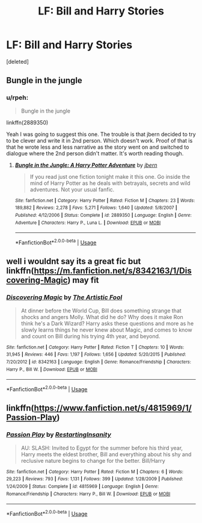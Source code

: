 #+TITLE: LF: Bill and Harry Stories

* LF: Bill and Harry Stories
:PROPERTIES:
:Score: 8
:DateUnix: 1541434835.0
:DateShort: 2018-Nov-05
:FlairText: Request
:END:
[deleted]


** Bungle in the jungle
:PROPERTIES:
:Author: aslightnerd
:Score: 6
:DateUnix: 1541441056.0
:DateShort: 2018-Nov-05
:END:

*** u/rpeh:
#+begin_quote
  Bungle in the jungle
#+end_quote

linkffn(2889350)

Yeah I was going to suggest this one. The trouble is that jbern decided to try to be clever and write it in 2nd person. Which doesn't work. Proof of that is that he wrote less and less narrative as the story went on and switched to dialogue where the 2nd person didn't matter. It's worth reading though.
:PROPERTIES:
:Author: rpeh
:Score: 2
:DateUnix: 1541501767.0
:DateShort: 2018-Nov-06
:END:

**** [[https://www.fanfiction.net/s/2889350/1/][*/Bungle in the Jungle: A Harry Potter Adventure/*]] by [[https://www.fanfiction.net/u/940359/jbern][/jbern/]]

#+begin_quote
  If you read just one fiction tonight make it this one. Go inside the mind of Harry Potter as he deals with betrayals, secrets and wild adventures. Not your usual fanfic.
#+end_quote

^{/Site/:} ^{fanfiction.net} ^{*|*} ^{/Category/:} ^{Harry} ^{Potter} ^{*|*} ^{/Rated/:} ^{Fiction} ^{M} ^{*|*} ^{/Chapters/:} ^{23} ^{*|*} ^{/Words/:} ^{189,882} ^{*|*} ^{/Reviews/:} ^{2,278} ^{*|*} ^{/Favs/:} ^{5,271} ^{*|*} ^{/Follows/:} ^{1,640} ^{*|*} ^{/Updated/:} ^{5/8/2007} ^{*|*} ^{/Published/:} ^{4/12/2006} ^{*|*} ^{/Status/:} ^{Complete} ^{*|*} ^{/id/:} ^{2889350} ^{*|*} ^{/Language/:} ^{English} ^{*|*} ^{/Genre/:} ^{Adventure} ^{*|*} ^{/Characters/:} ^{Harry} ^{P.,} ^{Luna} ^{L.} ^{*|*} ^{/Download/:} ^{[[http://www.ff2ebook.com/old/ffn-bot/index.php?id=2889350&source=ff&filetype=epub][EPUB]]} ^{or} ^{[[http://www.ff2ebook.com/old/ffn-bot/index.php?id=2889350&source=ff&filetype=mobi][MOBI]]}

--------------

*FanfictionBot*^{2.0.0-beta} | [[https://github.com/tusing/reddit-ffn-bot/wiki/Usage][Usage]]
:PROPERTIES:
:Author: FanfictionBot
:Score: 1
:DateUnix: 1541501777.0
:DateShort: 2018-Nov-06
:END:


** well i wouldnt say its a great fic but linkffn([[https://m.fanfiction.net/s/8342163/1/Discovering-Magic]]) may fit
:PROPERTIES:
:Author: natus92
:Score: 1
:DateUnix: 1541454139.0
:DateShort: 2018-Nov-06
:END:

*** [[https://www.fanfiction.net/s/8342163/1/][*/Discovering Magic/*]] by [[https://www.fanfiction.net/u/16996/The-Artistic-Fool][/The Artistic Fool/]]

#+begin_quote
  At dinner before the World Cup, Bill does something strange that shocks and angers Molly. What did he do? Why does it make Ron think he's a Dark Wizard? Harry asks these questions and more as he slowly learns things he never knew about Magic, and comes to know and count on Bill during his trying 4th year, and beyond.
#+end_quote

^{/Site/:} ^{fanfiction.net} ^{*|*} ^{/Category/:} ^{Harry} ^{Potter} ^{*|*} ^{/Rated/:} ^{Fiction} ^{T} ^{*|*} ^{/Chapters/:} ^{10} ^{*|*} ^{/Words/:} ^{31,945} ^{*|*} ^{/Reviews/:} ^{446} ^{*|*} ^{/Favs/:} ^{1,197} ^{*|*} ^{/Follows/:} ^{1,656} ^{*|*} ^{/Updated/:} ^{5/20/2015} ^{*|*} ^{/Published/:} ^{7/20/2012} ^{*|*} ^{/id/:} ^{8342163} ^{*|*} ^{/Language/:} ^{English} ^{*|*} ^{/Genre/:} ^{Romance/Friendship} ^{*|*} ^{/Characters/:} ^{Harry} ^{P.,} ^{Bill} ^{W.} ^{*|*} ^{/Download/:} ^{[[http://www.ff2ebook.com/old/ffn-bot/index.php?id=8342163&source=ff&filetype=epub][EPUB]]} ^{or} ^{[[http://www.ff2ebook.com/old/ffn-bot/index.php?id=8342163&source=ff&filetype=mobi][MOBI]]}

--------------

*FanfictionBot*^{2.0.0-beta} | [[https://github.com/tusing/reddit-ffn-bot/wiki/Usage][Usage]]
:PROPERTIES:
:Author: FanfictionBot
:Score: 1
:DateUnix: 1541454146.0
:DateShort: 2018-Nov-06
:END:


** linkffn([[https://www.fanfiction.net/s/4815969/1/Passion-Play]])
:PROPERTIES:
:Author: thinsponeeded
:Score: 1
:DateUnix: 1541458343.0
:DateShort: 2018-Nov-06
:END:

*** [[https://www.fanfiction.net/s/4815969/1/][*/Passion Play/*]] by [[https://www.fanfiction.net/u/825063/RestartingInsanity][/RestartingInsanity/]]

#+begin_quote
  AU: SLASH: Invited to Egypt for the summer before his third year, Harry meets the eldest brother, Bill and everything about his shy and reclusive nature begins to change for the better. Bill/Harry
#+end_quote

^{/Site/:} ^{fanfiction.net} ^{*|*} ^{/Category/:} ^{Harry} ^{Potter} ^{*|*} ^{/Rated/:} ^{Fiction} ^{M} ^{*|*} ^{/Chapters/:} ^{6} ^{*|*} ^{/Words/:} ^{29,223} ^{*|*} ^{/Reviews/:} ^{793} ^{*|*} ^{/Favs/:} ^{1,131} ^{*|*} ^{/Follows/:} ^{399} ^{*|*} ^{/Updated/:} ^{1/28/2009} ^{*|*} ^{/Published/:} ^{1/24/2009} ^{*|*} ^{/Status/:} ^{Complete} ^{*|*} ^{/id/:} ^{4815969} ^{*|*} ^{/Language/:} ^{English} ^{*|*} ^{/Genre/:} ^{Romance/Friendship} ^{*|*} ^{/Characters/:} ^{Harry} ^{P.,} ^{Bill} ^{W.} ^{*|*} ^{/Download/:} ^{[[http://www.ff2ebook.com/old/ffn-bot/index.php?id=4815969&source=ff&filetype=epub][EPUB]]} ^{or} ^{[[http://www.ff2ebook.com/old/ffn-bot/index.php?id=4815969&source=ff&filetype=mobi][MOBI]]}

--------------

*FanfictionBot*^{2.0.0-beta} | [[https://github.com/tusing/reddit-ffn-bot/wiki/Usage][Usage]]
:PROPERTIES:
:Author: FanfictionBot
:Score: 1
:DateUnix: 1541458359.0
:DateShort: 2018-Nov-06
:END:
